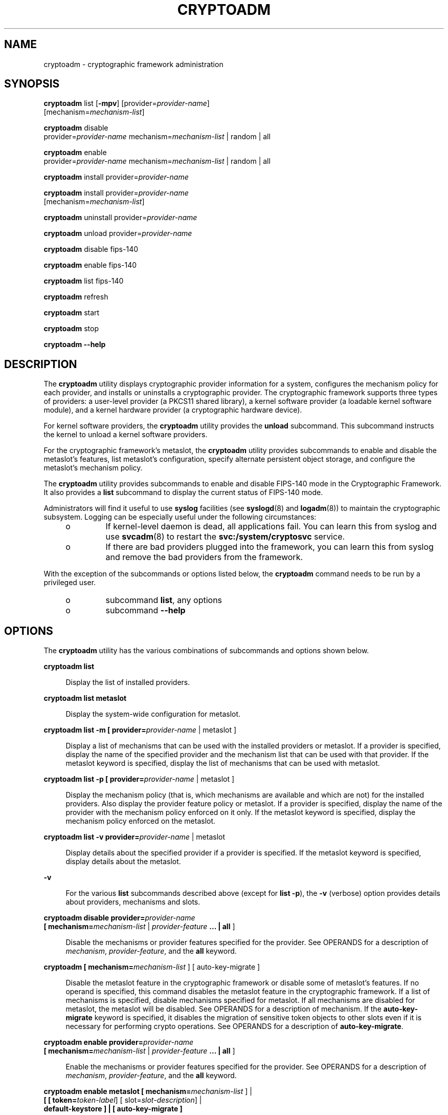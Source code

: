 '\" te
.\" Copyright (c) 2007, Sun Microsystems, Inc. All Rights Reserved.
.\" The contents of this file are subject to the terms of the Common Development and Distribution License (the "License"). You may not use this file except in compliance with the License. You can obtain a copy of the license at usr/src/OPENSOLARIS.LICENSE or http://www.opensolaris.org/os/licensing.
.\" See the License for the specific language governing permissions and limitations under the License. When distributing Covered Code, include this CDDL HEADER in each file and include the License file at usr/src/OPENSOLARIS.LICENSE. If applicable, add the following below this CDDL HEADER, with the
.\" fields enclosed by brackets "[]" replaced with your own identifying information: Portions Copyright [yyyy] [name of copyright owner]
.TH CRYPTOADM 8 "Sep 1, 2009"
.SH NAME
cryptoadm \- cryptographic framework administration
.SH SYNOPSIS
.LP
.nf
\fBcryptoadm\fR list [\fB-mpv\fR] [provider=\fIprovider-name\fR]
     [mechanism=\fImechanism-list\fR]
.fi

.LP
.nf
\fBcryptoadm\fR disable
     provider=\fIprovider-name\fR mechanism=\fImechanism-list\fR | random | all
.fi

.LP
.nf
\fBcryptoadm\fR enable
     provider=\fIprovider-name\fR mechanism=\fImechanism-list\fR | random | all
.fi

.LP
.nf
\fBcryptoadm\fR install provider=\fIprovider-name\fR
.fi

.LP
.nf
\fBcryptoadm\fR install provider=\fIprovider-name\fR
     [mechanism=\fImechanism-list\fR]
.fi

.LP
.nf
\fBcryptoadm\fR uninstall provider=\fIprovider-name\fR
.fi

.LP
.nf
\fBcryptoadm\fR unload provider=\fIprovider-name\fR
.fi

.LP
.nf
\fBcryptoadm\fR disable fips-140
.fi

.LP
.nf
\fBcryptoadm\fR enable fips-140
.fi

.LP
.nf
\fBcryptoadm\fR list fips-140
.fi

.LP
.nf
\fBcryptoadm\fR refresh
.fi

.LP
.nf
\fBcryptoadm\fR start
.fi

.LP
.nf
\fBcryptoadm\fR stop
.fi

.LP
.nf
\fBcryptoadm\fR \fB-\fR\fB-help\fR
.fi

.SH DESCRIPTION
.sp
.LP
The \fBcryptoadm\fR utility displays cryptographic provider information for a
system, configures the mechanism policy for each provider, and installs or
uninstalls a cryptographic provider. The cryptographic framework supports three
types of providers: a user-level provider (a PKCS11 shared library), a kernel
software provider (a loadable kernel software module), and a kernel hardware
provider (a cryptographic hardware device).
.sp
.LP
For kernel software providers, the \fBcryptoadm\fR utility provides the
\fBunload\fR subcommand. This subcommand instructs the kernel to unload a
kernel software providers.
.sp
.LP
For the cryptographic framework's metaslot, the \fBcryptoadm\fR utility
provides subcommands to enable and disable the metaslot's features, list
metaslot's configuration, specify alternate persistent object storage, and
configure the metaslot's mechanism policy.
.sp
.LP
The \fBcryptoadm\fR utility provides subcommands to enable and disable FIPS-140
mode in the Cryptographic Framework. It also provides a \fBlist\fR subcommand
to display the current status of FIPS-140 mode.
.sp
.LP
Administrators will find it useful to use \fBsyslog\fR facilities (see
\fBsyslogd\fR(8) and \fBlogadm\fR(8)) to maintain the cryptographic
subsystem. Logging can be especially useful under the following circumstances:
.RS +4
.TP
.ie t \(bu
.el o
If kernel-level daemon is dead, all applications fail. You can learn this from
syslog and use \fBsvcadm\fR(8) to restart the \fBsvc:/system/cryptosvc\fR
service.
.RE
.RS +4
.TP
.ie t \(bu
.el o
If there are bad providers plugged into the framework, you can learn this from
syslog and remove the bad providers from the framework.
.RE
.sp
.LP
With the exception of the subcommands or options listed below, the
\fBcryptoadm\fR command needs to be run by a privileged user.
.RS +4
.TP
.ie t \(bu
.el o
subcommand \fBlist\fR, any options
.RE
.RS +4
.TP
.ie t \(bu
.el o
subcommand \fB-\fR\fB-help\fR
.RE
.SH OPTIONS
.sp
.LP
The \fBcryptoadm\fR utility has the various combinations of subcommands and
options shown below.
.sp
.ne 2
.na
\fB\fBcryptoadm\fR \fBlist\fR\fR
.ad
.sp .6
.RS 4n
Display the list of installed providers.
.RE

.sp
.ne 2
.na
\fB\fBcryptoadm\fR \fBlist metaslot\fR\fR
.ad
.sp .6
.RS 4n
Display the system-wide configuration for metaslot.
.RE

.sp
.ne 2
.na
\fB\fBcryptoadm\fR \fBlist\fR \fB-m\fR \fB[ provider=\fIprovider-name\fR |
metaslot ]\fR\fR
.ad
.sp .6
.RS 4n
Display a list of mechanisms that can be used with the installed providers or
metaslot. If a provider is specified, display the name of the specified
provider and the mechanism list that can be used with that provider. If the
metaslot keyword is specified, display the list of mechanisms that can be used
with metaslot.
.RE

.sp
.ne 2
.na
\fB\fBcryptoadm\fR \fBlist\fR \fB-p\fR \fB[ provider=\fIprovider-name\fR |
metaslot ]\fR\fR
.ad
.sp .6
.RS 4n
Display the mechanism policy (that is, which mechanisms are available and which
are not) for the installed providers. Also display the provider feature policy
or metaslot. If a provider is specified, display the name of the provider with
the mechanism policy enforced on it only. If the metaslot keyword is specified,
display the mechanism policy enforced on the metaslot.
.RE

.sp
.ne 2
.na
\fB\fBcryptoadm\fR \fBlist\fR \fB-v\fR \fBprovider=\fIprovider-name\fR |
metaslot\fR\fR
.ad
.sp .6
.RS 4n
Display details about the specified provider if a provider is specified. If the
metaslot keyword is specified, display details about the metaslot.
.RE

.sp
.ne 2
.na
\fB\fB-v\fR\fR
.ad
.sp .6
.RS 4n
For the various \fBlist\fR subcommands described above (except for \fBlist\fR
\fB-p\fR), the \fB-v\fR (verbose) option provides details about providers,
mechanisms and slots.
.RE

.sp
.ne 2
.na
\fB\fBcryptoadm\fR \fBdisable provider=\fIprovider-name\fR\fR\fR
.ad
.br
.na
\fB[ mechanism=\fImechanism-list\fR | \fIprovider-feature\fR \fB\&... |\fR
\fBall\fR ]\fR
.ad
.sp .6
.RS 4n
Disable the mechanisms or provider features specified for the provider. See
OPERANDS for a description of \fImechanism\fR, \fIprovider-feature\fR, and the
\fBall\fR keyword.
.RE

.sp
.ne 2
.na
\fB\fBcryptoadm\fR \fB[ mechanism=\fImechanism-list\fR ] [ auto-key-migrate
]\fR\fR
.ad
.sp .6
.RS 4n
Disable the metaslot feature in the cryptographic framework or disable some of
metaslot's features. If no operand is specified, this command disables the
metaslot feature in the cryptographic framework. If a list of mechanisms is
specified, disable mechanisms specified for metaslot. If all mechanisms are
disabled for metaslot, the metaslot will be disabled. See OPERANDS for a
description of mechanism. If the \fBauto-key-migrate\fR keyword is specified,
it disables the migration of sensitive token objects to other slots even if it
is necessary for performing crypto operations. See OPERANDS for a description
of \fBauto-key-migrate\fR.
.RE

.sp
.ne 2
.na
\fB\fBcryptoadm\fR \fBenable provider=\fIprovider-name\fR\fR\fR
.ad
.br
.na
\fB[ mechanism=\fImechanism-list\fR | \fIprovider-feature\fR \fB\&... |\fR
\fBall\fR ]\fR
.ad
.sp .6
.RS 4n
Enable the mechanisms or provider features specified for the provider. See
OPERANDS for a description of \fImechanism\fR, \fIprovider-feature\fR, and the
\fBall\fR keyword.
.RE

.sp
.ne 2
.na
\fB\fBcryptoadm\fR \fBenable metaslot [ mechanism=\fImechanism-list\fR ]
|\fR\fR
.ad
.br
.na
\fB\fB[ [ token=\fItoken-label\fR] [ slot=\fIslot-description\fR] |\fR\fR
.ad
.br
.na
\fB\fBdefault-keystore ] | [ auto-key-migrate ]\fR\fR
.ad
.sp .6
.RS 4n
If no operand is specified, this command enables the metaslot feature in the
cryptographic framework. If a list of mechanisms is specified, it enables only
the list of specified mechanisms for metaslot. If \fItoken-label\fR is
specified, the specified token will be used as the persistent object store. If
the \fIslot-description\fR is specified, the specified slot will be used as the
persistent object store. If both the \fItoken-label\fR and the
\fIslot-description\fR are specified, the provider with the matching token
label and slot description is used as the persistent object store. If the
\fBdefault-keystore\fR keyword is specified, metaslot will use the default
persistent object store. If the \fBauto-key-migrate\fR keyword is specified,
sensitive token objects will automatically migrate to other slots as needed to
complete certain crypto operations. See OPERANDS for a description of
mechanism, token, slot, \fBdefault-keystore\fR, and \fBauto-key-migrate\fR.
.RE

.sp
.ne 2
.na
\fB\fBcryptoadm\fR \fBinstall provider=\fIprovider-name\fR\fR\fR
.ad
.sp .6
.RS 4n
Install a user-level provider into the system. The \fIprovider\fR operand must
be an absolute pathname of the corresponding shared library. If there are both
32-bit and 64-bit versions for a library, this command should be run once only
with the path name containing \fB$ISA\fR. Note that \fB$ISA\fR is not a
reference to an environment variable. Note also that \fB$ISA\fR must be quoted
(with single quotes [for example, \fB\&'$ISA'\fR]) or the \fB$\fR must be
escaped to keep it from being incorrectly expanded by the shell. The user-level
framework expands \fB$ISA\fR to an empty string or an architecture-specific
directory, for example, \fBsparcv9\fR.
.sp
The preferred way of installing a user-level provider is to build a package for
the provider. For more information, see the \fISolaris Security for Developer's
Guide\fR.
.RE

.sp
.ne 2
.na
\fB\fBcryptoadm\fR \fBinstall provider=\fIprovider-name\fR\fR\fR
.ad
.br
.na
\fBmechanism=\fImechanism-list\fR\fR
.ad
.sp .6
.RS 4n
Install a kernel software provider into the system. The provider should contain
the base name only. The \fImechanism-list\fR operand specifies the complete
list of mechanisms to be supported by this provider.
.sp
The preferred way of installing a kernel software provider is to build a
package for providers. For more information, see the \fISolaris Security for
Developer's Guide\fR.
.RE

.sp
.ne 2
.na
\fB\fBcryptoadm\fR \fBuninstall provider=\fIprovider-name\fR\fR\fR
.ad
.sp .6
.RS 4n
Uninstall the specified \fIprovider\fR and the associated mechanism policy from
the system. This subcommand applies only to a user-level provider or a kernel
software provider.
.RE

.sp
.ne 2
.na
\fB\fBcryptoadm\fR \fBunload provider=\fIprovider-name\fR\fR\fR
.ad
.sp .6
.RS 4n
Unload the kernel software module specified by \fIprovider\fR.
.RE

.sp
.ne 2
.na
\fB\fBcryptoadm\fR \fBdisable fips-140\fR\fR
.ad
.sp .6
.RS 4n
Disable FIPS-140 mode in the Cryptographic Framework.
.RE

.sp
.ne 2
.na
\fB\fBcryptoadm\fR \fBenable fips-140\fR\fR
.ad
.sp .6
.RS 4n
Enable FIPS-140 mode in the Cryptographic Framework. This subcommand does not
disable the non-FIPS approved algorithms from the user-level
\fBpkcs11_softtoken\fR library and the kernel software providers. It is the
consumers of the framework that are responsible for using only FIPS-approved
algorithms.
.sp
Upon completion of this subcommand, a message is issued to inform the
administrator that any plugins added that are not within the boundary might
invalidate FIPS compliance and to check the Security Policies for those
plugins. In addition, a warning message is issued to indicate that, in this
release, the Cryptographic Framework has not been FIPS 140-2 certified.
.sp
The system will require a reboot to perform Power-Up Self Tests that include a
cryptographic algorithm test and a software integrity test.
.RE

.sp
.ne 2
.na
\fB\fBcryptoadm\fR \fBlist fips-140\fR\fR
.ad
.sp .6
.RS 4n
Display the current setting of FIPS-140 mode in the Cryptographic Framework.
The status of FIPS-140 mode is \fBenabled\fR or \fBdisabled\fR. The default
FIPS-140 mode is \fBdisabled\fR.
.RE

.sp
.ne 2
.na
\fB\fBcryptoadm\fR \fBrefresh\fR\fR
.ad
.br
.na
\fB\fBcryptoadm\fR \fBstart\fR\fR
.ad
.br
.na
\fB\fBcryptoadm\fR \fBstop\fR\fR
.ad
.sp .6
.RS 4n
Private interfaces for use by \fBsmf\fR(5), these must not be used directly.
.RE

.sp
.ne 2
.na
\fB\fBcryptoadm\fR \fB-help\fR\fR
.ad
.sp .6
.RS 4n
Display the command usage.
.RE

.SH OPERANDS
.sp
.ne 2
.na
\fBprovider=\fIprovider-name\fR\fR
.ad
.sp .6
.RS 4n
A user-level provider (a PKCS11 shared library), a kernel software provider (a
loadable kernel software module), or a kernel hardware provider (a
cryptographic hardware device).
.sp
A valid value of the \fIprovider\fR operand is one entry from the output of a
command of the form: \fBcryptoadm\fR \fIlist\fR. A \fIprovider\fR operand for a
user-level provider is an absolute pathname of the corresponding shared
library. A \fIprovider\fR operand for a kernel software provider contains a
base name only. A \fIprovider\fR operand for a kernel hardware provider is in a
"\fIname\fR/\fInumber\fR" form.
.RE

.sp
.ne 2
.na
\fBmechanism=\fImechanism-list\fR\fR
.ad
.sp .6
.RS 4n
A comma separated list of one or more PKCS #11 mechanisms. A process for
implementing a cryptographic operation as defined in PKCS #11 specification.
You can substitute \fBall\fR for \fImechanism-list\fR, to specify all
mechanisms on a provider. See the discussion of the \fBall\fR keyword, below.
.RE

.sp
.ne 2
.na
\fB\fIprovider-feature\fR\fR
.ad
.sp .6
.RS 4n
A cryptographic framework feature for the given provider. Currently only
\fBrandom\fR is accepted as a feature. For a user-level provider, disabling the
random feature makes the PKCS #11 routines \fBC_GenerateRandom\fR and
\fBC_SeedRandom\fR unavailable from the provider. For a kernel provider,
disabling the random feature prevents \fB/dev/random\fR from gathering random
numbers from the provider.
.RE

.sp
.ne 2
.na
\fB\fBall\fR\fR
.ad
.sp .6
.RS 4n
The keyword all can be used with with the \fBdisable\fR and \fBenable\fR
subcommands to operate on all provider features.
.RE

.sp
.ne 2
.na
\fB\fBtoken=\fR\fItoken-label\fR\fR
.ad
.sp .6
.RS 4n
The label of a token in one of the providers in the cryptographic framework.
.sp
A valid value of the token operand is an item displayed under "Token Label"
from the output of the command \fBcryptoadm list\fR \fB-v\fR.
.RE

.sp
.ne 2
.na
\fB\fBslot=\fR\fIslot-description\fR\fR
.ad
.sp .6
.RS 4n
The description of a slot in one of the providers in the cryptographic
framework.
.sp
A valid value of the slot operand is an item displayed under "Description" from
the output of the command \fBcryptoadm list\fR \fB-v\fR.
.RE

.sp
.ne 2
.na
\fB\fBdefault-keystore\fR\fR
.ad
.sp .6
.RS 4n
The keyword \fBdefault-keystore\fR is valid only for metaslot. Specify this
keyword to set the persistent object store for metaslot back to using the
default store.
.RE

.sp
.ne 2
.na
\fB\fBauto-key-migrate\fR\fR
.ad
.sp .6
.RS 4n
The keyword auto-key-migrate is valid only for metaslot. Specify this keyword
to configure whether metaslot is allowed to move sensitive token objects from
the token object slot to other slots for performing cryptographic operations.
.RE

.sp
.LP
The keyword \fBall\fR can be used in two ways with the \fBdisable\fR and
\fBenable\fR subcommands:
.RS +4
.TP
.ie t \(bu
.el o
You can substitute \fBall\fR for \fBmechanism\fR=\fImechanism-list\fR, as in:
.sp
.in +2
.nf
# \fBcryptoadm enable provider=dca/0 all\fR
.fi
.in -2
.sp

This command enables the mechanisms on the provider \fBand\fR any other
provider-features, such as \fBrandom\fR.
.sp
.in +2
.nf
# \fBcryptoadm enable provider=des mechanism=all\fR
.fi
.in -2
.sp

.RE
.RS +4
.TP
.ie t \(bu
.el o
You can also use \fBall\fR as an argument to \fBmechanism\fR, as in:
.sp
.in +2
.nf
# \fBcryptoadm enable provider=des mechanism=all\fR
.fi
.in -2
.sp

\&...which enables all mechanisms on the provider, but enables no other
provider-features, such as \fBrandom\fR.
.RE
.SH EXAMPLES
.LP
\fBExample 1 \fRDisplay List of Providers Installed in System
.sp
.LP
The following command displays a list of all installed providers:

.sp
.in +2
.nf
example% \fBcryptoadm list\fR
user-level providers:
/usr/lib/security/$ISA/pkcs11_kernel.so
/usr/lib/security/$ISA/pkcs11_softtoken.so
/opt/lib/libcryptoki.so.1
/opt/SUNWconn/lib/$ISA/libpkcs11.so.1

kernel software providers:
    des
    aes
    bfish
    sha1
    md5

kernel hardware providers:
    dca/0
.fi
.in -2
.sp

.LP
\fBExample 2 \fRDisplay Mechanism List for \fBmd5\fR Provider
.sp
.LP
The following command is a variation of the \fBlist\fR subcommand:

.sp
.in +2
.nf
example% \fBcryptoadm list -m provider=md5\fR
md5: CKM_MD5,CKM_MD5_HMAC,CKM_MD5_HMAC_GENERAL
.fi
.in -2
.sp

.LP
\fBExample 3 \fRDisable Specific Mechanisms for Kernel Software Provider
.sp
.LP
The following command disables mechanisms \fBCKM_DES3_ECB\fR and
\fBCKM_DES3_CBC\fR for the kernel software provider \fBdes\fR:

.sp
.in +2
.nf
example# \fBcryptoadm disable provider=des\fR
.fi
.in -2
.sp

.LP
\fBExample 4 \fRDisplay Mechanism Policy for a Provider
.sp
.LP
The following command displays the mechanism policy for the \fBdes\fR provider:

.sp
.in +2
.nf
example% \fBcryptoadm list -p provider=des\fR
des: All mechanisms are enabled, except CKM_DES3_ECB, CKM_DES3_CBC
.fi
.in -2
.sp

.LP
\fBExample 5 \fREnable Specific Mechanism for a Provider
.sp
.LP
The following command enables the \fBCKM_DES3_ECB\fR mechanism for the kernel
software provider \fBdes\fR:

.sp
.in +2
.nf
example# \fBcryptoadm enable provider=des mechanism=CKM_DES3_ECB\fR
.fi
.in -2
.sp

.LP
\fBExample 6 \fRInstall User-Level Provider
.sp
.LP
The following command installs a user-level provider:

.sp
.in +2
.nf
example# \fBcryptoadm install provider=/opt/lib/libcryptoki.so.1\fR
.fi
.in -2
.sp

.LP
\fBExample 7 \fRInstall User-Level Provider That Contains 32- and 64-bit
Versions
.sp
.LP
The following command installs a user-level provider that contains both 32-bit
and 64-bit versions:

.sp
.in +2
.nf
example# \fBcryptoadm install \e\fR
provider=/opt/SUNWconn/lib/'$ISA'/libpkcs11.so.1
.fi
.in -2
.sp

.LP
\fBExample 8 \fRUninstall a Provider
.sp
.LP
The following command uninstalls the \fBmd5\fR provider:

.sp
.in +2
.nf
example# \fBcryptoadm uninstall provider=md5\fR
.fi
.in -2
.sp

.LP
\fBExample 9 \fRDisable metaslot
.sp
.LP
The following command disables the metaslot feature in the cryptographic
framework.

.sp
.in +2
.nf
example# \fBcryptoadm disable metaslot\fR
.fi
.in -2
.sp

.LP
\fBExample 10 \fRSpecify metaslot to Use Specified Token as Persistent Object
Store
.sp
.LP
The following command specifies that metaslot use the Venus token as the
persistent object store.

.sp
.in +2
.nf
example# \fBcryptoadm enable metaslot token="SUNW,venus"\fR
.fi
.in -2
.sp

.SH EXIT STATUS
.sp
.LP
The following exit values are returned:
.sp
.ne 2
.na
\fB\fB0\fR\fR
.ad
.sp .6
.RS 4n
Successful completion.
.RE

.sp
.ne 2
.na
\fB\fB>0\fR\fR
.ad
.sp .6
.RS 4n
An error occurred.
.RE

.SH ATTRIBUTES
.sp
.LP
See \fBattributes\fR(5) for descriptions of the following attributes:
.sp

.sp
.TS
box;
c | c
l | l .
ATTRIBUTE TYPE	ATTRIBUTE VALUE
_
Interface Stability	See below
.TE

.sp
.LP
The \fBstart\fR, \fBstop\fR, and \fBrefresh\fR options are Private interfaces.
All other options are Evolving. The utility name is Stable.
.SH SEE ALSO
.sp
.LP
\fBlogadm\fR(8), \fBsvcadm\fR(8), \fBsyslogd\fR(8), \fBlibpkcs11\fR(3LIB),
\fBexec_attr\fR(4), \fBprof_attr\fR(4), \fBattributes\fR(5), \fBsmf\fR(5),
\fBrandom\fR(7D)
.sp
.LP

.sp
.LP
\fISolaris Security for Developer's Guide\fR
.SH NOTES
.sp
.LP
If a hardware provider's policy was made explicitly (that is, some of its
mechanisms were disabled) and the hardware provider has been detached, the
policy of this hardware provider is still listed.
.sp
.LP
\fBcryptoadm\fR assumes that, minimally, a 32-bit shared object is delivered
for each user-level provider. If both a 32-bit and 64-bit shared object are
delivered, the two versions must provide the same functionality. The same
mechanism policy applies to both.
